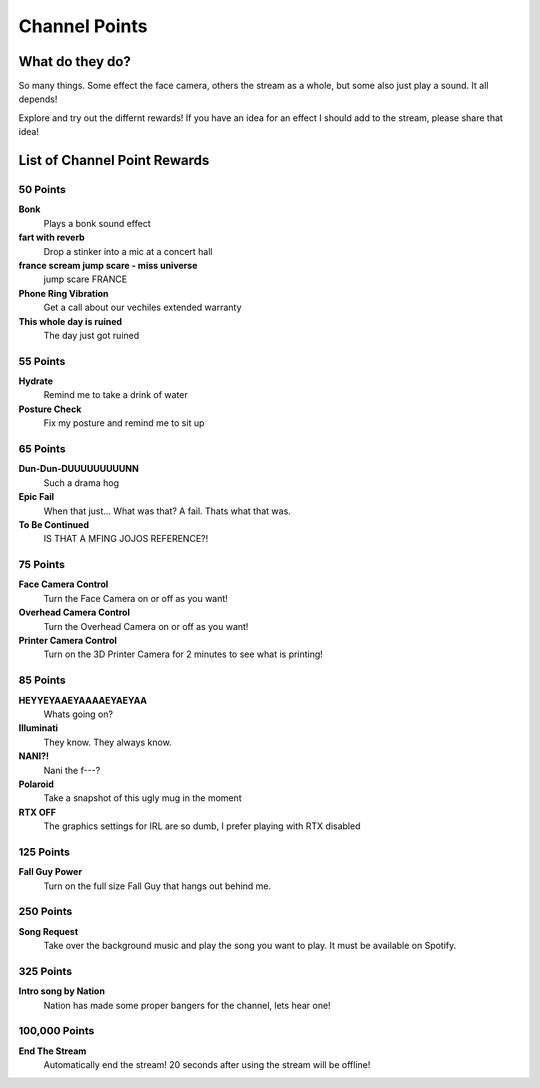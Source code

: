 Channel Points
==============

What do they do?
----------------

So many things. Some effect the face camera, others the stream as a whole, but some also just play a sound. It all depends!

Explore and try out the differnt rewards! If you have an idea for an effect I should add to the stream, please share that idea!


List of Channel Point Rewards
-----------------------------

50 Points
++++++++++

**Bonk**
  Plays a bonk sound effect

**fart with reverb**
  Drop a stinker into a mic at a concert hall

**france scream jump scare - miss universe**
  jump scare FRANCE

**Phone Ring Vibration**
  Get a call about our vechiles extended warranty

**This whole day is ruined**
  The day just got ruined

55 Points
++++++++++

**Hydrate**
  Remind me to take a drink of water

**Posture Check**
  Fix my posture and remind me to sit up

65 Points
++++++++++

**Dun-Dun-DUUUUUUUUUNN**
  Such a drama hog

**Epic Fail**
  When that just... What was that? A fail. Thats what that was.

**To Be Continued**
  IS THAT A MFING JOJOS REFERENCE?!

75 Points
++++++++++

**Face Camera Control**
  Turn the Face Camera on or off as you want!

**Overhead Camera Control**
  Turn the Overhead Camera on or off as you want!

**Printer Camera Control**
  Turn on the 3D Printer Camera for 2 minutes to see what is printing!

85 Points
++++++++++

**HEYYEYAAEYAAAAEYAEYAA**
  Whats going on?

**Illuminati**
  They know. They always know.

**NANI?!**
  Nani the f---?

**Polaroid**
  Take a snapshot of this ugly mug in the moment

**RTX OFF**
  The graphics settings for IRL are so dumb, I prefer playing with RTX disabled

125 Points
++++++++++

**Fall Guy Power**
  Turn on the full size Fall Guy that hangs out behind me.

250 Points
++++++++++

**Song Request**
  Take over the background music and play the song you want to play. It must be available on Spotify.

325 Points
++++++++++

**Intro song by Nation**
  Nation has made some proper bangers for the channel, lets hear one!

100,000 Points
++++++++++++++

**End The Stream**
  Automatically end the stream! 20 seconds after using the stream will be offline!
